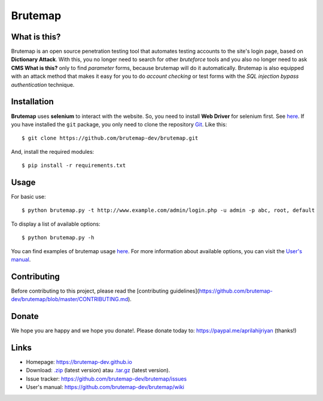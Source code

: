 Brutemap
========

.. image:: https://brutemap-dev.github.io/_static/brutemap-logo.jpg
   :target: https://brutemap-dev.github.io
   :alt: Brutemap Logo

|Build Status| |Python 2.7| |License|

.. |Build Status| image:: https://travis-ci.org/brutemap-dev/brutemap.svg?branch=master
    :target: https://travis-ci.org/brutemap-dev/brutemap
    :alt: Build Status

.. |Python 2.7| image:: https://img.shields.io/badge/python-2.7-yellow.svg
   :target: https://www.python.org/downloads/
   :alt: Python

.. |License| image:: https://img.shields.io/badge/license-GPLv3-blue.svg
   :target: https://raw.githubusercontent.com/brutemap-dev/brutemap/master/LICENSE
   :alt: License


What is this?
-------------

Brutemap is an open source penetration testing tool that automates testing accounts to the site's login page, based on **Dictionary Attack**. 
With this, you no longer need to search for other *bruteforce* tools and you also no longer need to ask **CMS What is this?** only to find *parameter* forms, because brutemap will do it automatically. 
Brutemap is also equipped with an attack method that makes it easy for you to do *account checking* or test forms with the *SQL injection bypass authentication* technique.


Installation
------------

**Brutemap** uses **selenium** to interact with the website. So, you need to install **Web Driver** for selenium first. See `here <https://www.seleniumhq.org/docs/03_webdriver.jsp>`_. 
If you have installed the ``git`` package, you only need to clone the repository `Git <https://github.com/brutemap-dev/brutemap>`_. Like this:

::

    $ git clone https://github.com/brutemap-dev/brutemap.git

And, install the required modules:

::

    $ pip install -r requirements.txt


Usage
-----

.. image:: https://brutemap-dev.github.io/_static/preview.svg
   :alt: Preview

For basic use:

::

    $ python brutemap.py -t http://www.example.com/admin/login.php -u admin -p abc, root, default

To display a list of available options:

::

    $ python brutemap.py -h

You can find examples of brutemap usage `here <https://asciinema.org/~hijriyan>`_. 
For more information about available options, you can visit the `User's manual <https://github.com/brutemap-dev/brutemap/wiki>`_.

Contributing
------------

Before contributing to this project, please read the [contributing guidelines](https://github.com/brutemap-dev/brutemap/blob/master/CONTRIBUTING.md).


Donate
------
We hope you are happy and we hope you donate!. Please donate today to: https://paypal.me/aprilahijriyan (thanks!)


Links
-----

* Homepage: https://brutemap-dev.github.io
* Download: `.zip <https://github.com/brutemap-dev/brutemap/zipball/master>`_ (latest version) atau `.tar.gz <https://github.com/brutemap-dev/tarball/master>`_ (latest version).
* Issue tracker: https://github.com/brutemap-dev/brutemap/issues
* User's manual: https://github.com/brutemap-dev/brutemap/wiki
